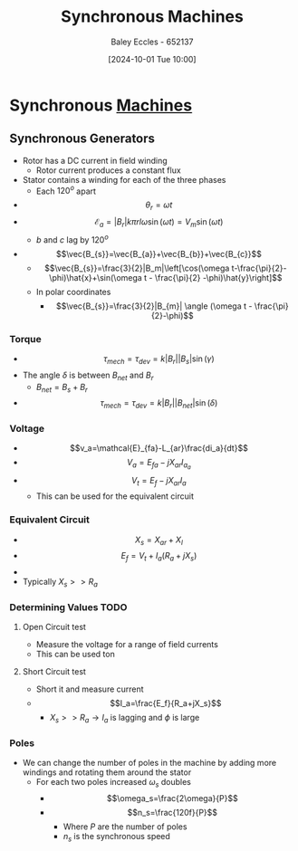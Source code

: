 :PROPERTIES:
:ID:       047e76cb-5cac-4ff7-ac3d-e03b424e6c7f
:END:
#+title: Synchronous Machines
#+date: [2024-10-01 Tue 10:00]
#+AUTHOR: Baley Eccles - 652137
#+STARTUP: latexpreview

* Synchronous [[id:0d2a7422-d603-4652-8ad2-e5ed27dc2519][Machines]]
** Synchronous Generators

 - Rotor has a DC current in field winding
   - Rotor current produces a constant flux
 - Stator contains a winding for each of the three phases
   - Each $120^o$ apart
 - \[\theta_r=\omega t\]
 - \[\mathcal{E}_a=|B_r|k\pi rl\omega\sin(\omega t)=V_m\sin(\omega t)\]
   - $b$ and $c$ lag by $120^o$
 - \[\vec{B_{s}}=\vec{B_{a}}+\vec{B_{b}}+\vec{B_{c}}\]
   - \[\vec{B_{s}}=\frac{3}{2}|B_m|\left[\cos(\omega t-\frac{\pi}{2}-\phi)\hat{x}+\sin(\omega t - \frac{\pi}{2} -\phi)\hat{y}\right]\]
   - In polar coordinates
     - \[\vec{B_{s}}=\frac{3}{2}|B_{m}| \angle (\omega t - \frac{\pi}{2}-\phi)\]
*** Torque
 - \[\tau_{mech}=\tau_{dev}=k|B_r||B_s|\sin(\gamma)\]
 - The angle $\delta$ is between $B_{net}$ and $B_r$
   - $B_{net}=B_s+B_r$
 - \[\tau_{mech}=\tau_{dev}=k|B_r||B_{net}|\sin(\delta)\]
*** Voltage
 - \[v_a=\mathcal{E}_{fa}-L_{ar}\frac{di_a}{dt}\]
 - \[V_a=E_{fa}-jX_{ar}I_{a_{a}}\]
 - \[V_t=E_f-jX_{ar}I_a\]
   - This can be used for the equivalent circuit
*** Equivalent Circuit
 - \[X_s=X_{ar}+X_{l}\]
 - \[E_f=V_t+I_a(R_a+jX_s)\]
 - [[file:Screenshot 2024-10-01 at 10-41-08 files-63244095d0b0e.mp4.png]]
 - Typically $X_s>>R_a$
*** Determining Values :TODO:
**** Open Circuit test
 - Measure the voltage for a range of field currents
 - This can be used ton
**** Short Circuit test
 - Short it and measure current
 - \[I_a=\frac{E_f}{R_a+jX_s}\]
   - $X_s >> R_a \rightarrow I_a$ is lagging and $\phi$ is large
*** Poles
 - We can change the number of poles in the machine by adding more windings and rotating them around the stator
   - For each two poles increased $\omega_s$ doubles
     - \[\omega_s=\frac{2\omega}{P}\]
     - \[n_s=\frac{120f}{P}\]
       - Where $P$ are the number of poles
       - $n_s$ is the synchronous speed
